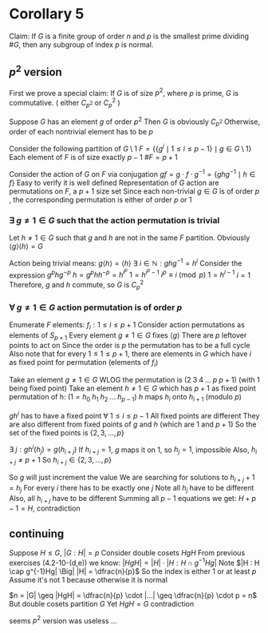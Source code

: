 * Corollary 5

Claim:
If $G$ is a finite group of order $n$ and $p$ is the smallest prime dividing $\#G$,
then any subgroup of index $p$ is normal.

** $p^2$ version
First we prove a special claim:
If $G$ is of size $p^2$, where $p$ is prime, $G$ is commutative.
( either $C_{p^2}$ or ${C_p}^2$ )

Suppose $G$ has an element $g$ of order $p^2$
Then $G$ is obviously $C_{p^2}$
Otherwise, order of each nontrivial element has to be $p$

Consider the following partition of $G \setminus 1$
$F = \left\{ \left\{ g^i \mid 1 \leq i \leq p-1 \right\} \mid g \in G \setminus 1 \right\}$
Each element of $F$ is of size exactly $p-1$
$\#F = p+1$

Consider the action of $G$ on $F$ via conjugation
$g f = g \cdot f \cdot g^{-1} = \{{g}{h}{g^{-1}} \mid h \in f\}$
Easy to verify it is well defined
Representation of $G$ action are permutations on $F$, a $p+1$ size set
Since each non-trivial $g \in G$ is of order $p$ ,
the corresponding permutation is either of order $p$ or $1$

*** $\exists~g \neq 1 \in G$ such that the action permutation is trivial

Let $h \neq 1 \in G$ such that $g$ and $h$ are not in the same $F$ partition.
Obviously $\langle g \rangle \langle h \rangle = G$

Action being trivial means:
$g \langle h \rangle = \langle h \rangle$
$\exists~i \in \mathbb{N}: g h g^{-1} = h^i$
Consider the expression $g^p h g^{-p}$
$h = g^p h h^{-p} = h^{i^p}$
$1 = h^{i^p - 1}$
$i^p \equiv i \pmod{p}$
$1 = h^{i-1}$
$i = 1$
Therefore, $g$ and $h$ commute, so $G$ is ${C_p}^2$

*** $\forall~g \neq 1 \in G$ action permutation is of order $p$

Enumerate $F$ elements: $f_i : 1 \leq i \leq p+1$
Consider action permutations as elements of $S_{p+1}$
Every element $g \neq 1 \in G$ fixes $\langle g \rangle$
There are $p$ leftover points to act on
Since the order is $p$ the permutation has to be a full cycle
Also note that for every $1 \leq 1 \leq p+1$, there are
elements in $G$ which have $i$ as fixed point for permutation
(elements of $f_i$)

Take an element $g \neq 1 \in G$
WLOG the permutation is $(2 \; 3 \; 4 \; ... \; p \; p+1)$
(with $1$ being fixed point)
Take an element $h \neq 1 \in G$ which has $p+1$ as fixed point
permutation of h: $(1=h_0 \; h_1 \; h_2 \; ... \; h_{p-1})$
$h$ maps $h_i$ onto $h_{i+1}$ (modulo $p$)

$gh^i$ has to have a fixed point $\forall~ 1 \leq i \leq p-1$
All fixed points are different
They are also different from fixed points of $g$ and $h$
(which are $1$ and $p+1$)
So the set of the fixed points is $\{2, 3, ..., p\}$

$\exists~j : gh^i (h_j) = g(h_{i+j})$
If $h_{i+j}=1$, $g$ maps it on $1$, so $h_j=1$, impossible
Also, $h_{i+j} \neq p+1$
So $h_{i+j} \in \{2, 3, ..., p\}$

So $g$ will just increment the value
We are searching for solutions to $h_{i+j}+1 = h_j$
For every $i$ there has to be exactly one $j$
Note all $h_j$ have to be different
Also, all $h_{i+j}$ have to be different
Summing all $p-1$ equations we get:
$H + p-1 = H$, contradiction

** continuing

Suppose $H \leq G$, $|G : H| = p$
Consider double cosets $HgH$
From previous exercises (4.2-10-(d,e)) we know:
$|HgH| = |H| \cdot |H : H \cap g^{-1} H g|$
Note $|H : H \cap g^{-1}Hg| \Big| |H| = \dfrac{n}{p}$
So the index is either $1$ or at least $p$
Assume it's not $1$ because otherwise it is normal

$n = |G| \geq |HgH| = \dfrac{n}{p} \cdot |...| \geq \dfrac{n}{p} \cdot p = n$
But double cosets partition $G$
Yet $HgH = G$
contradiction

seems $p^2$ version was useless ...
